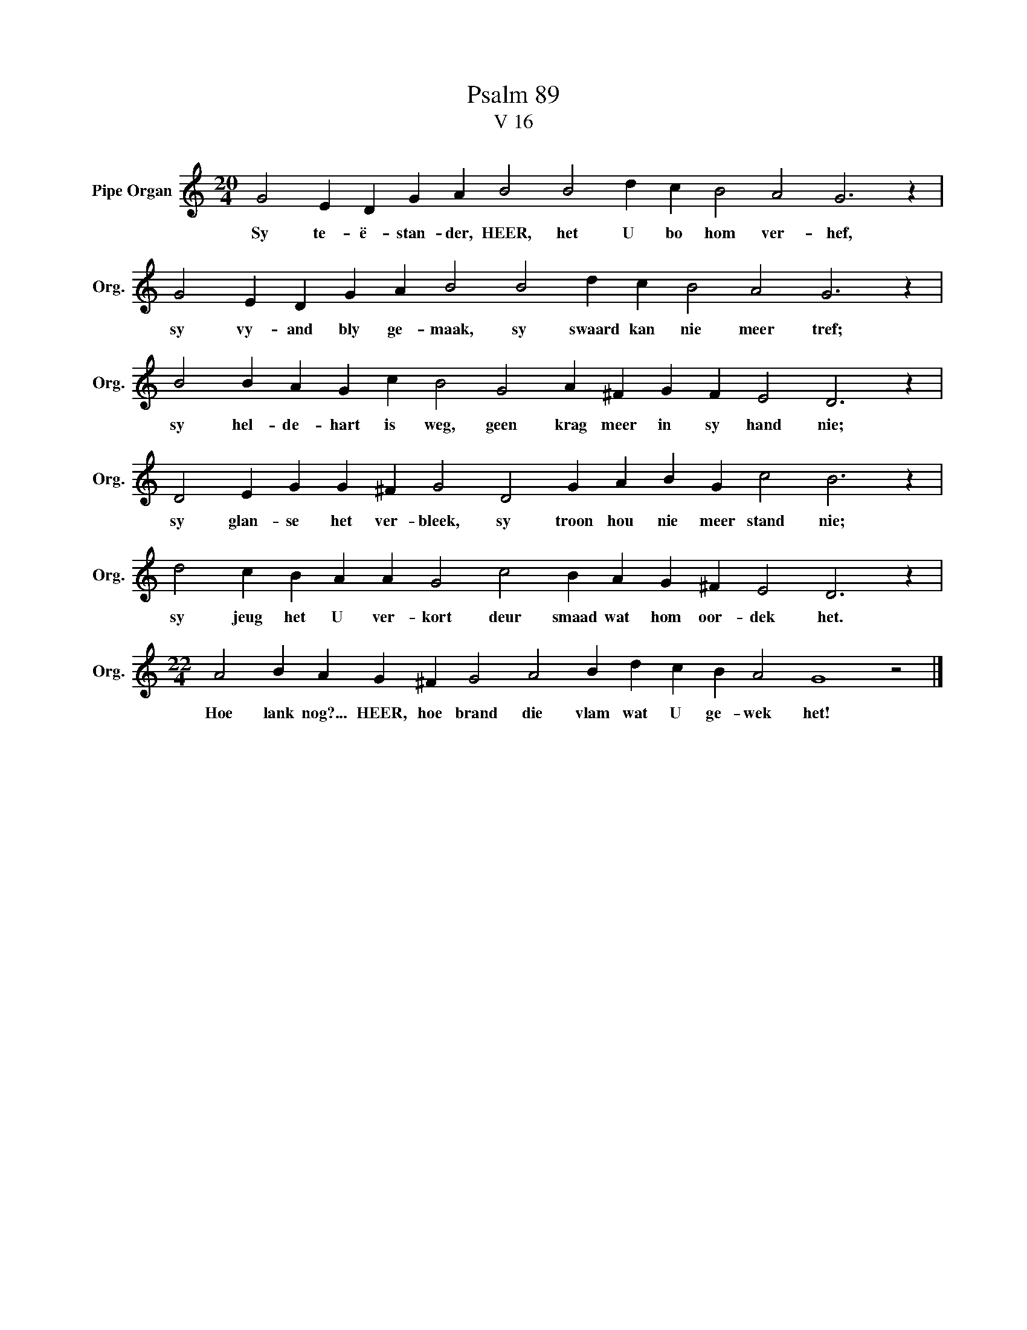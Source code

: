 X:1
T:Psalm 89
T:V 16
L:1/4
M:20/4
I:linebreak $
K:C
V:1 treble nm="Pipe Organ" snm="Org."
V:1
 G2 E D G A B2 B2 d c B2 A2 G3 z |$ G2 E D G A B2 B2 d c B2 A2 G3 z |$ %2
w: Sy te- ë- stan- der, HEER, het U bo hom ver- hef,|sy vy- and bly ge- maak, sy swaard kan nie meer tref;|
 B2 B A G c B2 G2 A ^F G F E2 D3 z |$ D2 E G G ^F G2 D2 G A B G c2 B3 z |$ %4
w: sy hel- de- hart is weg, geen krag meer in sy hand nie;|sy glan- se het ver- bleek, sy troon hou nie meer stand nie;|
 d2 c B A A G2 c2 B A G ^F E2 D3 z |$[M:22/4] A2 B A G ^F G2 A2 B d c B A2 G4 z2 |] %6
w: sy jeug het U ver- kort deur smaad wat hom oor- dek het.|Hoe lank nog?... HEER, hoe brand die vlam wat U ge- wek het!|

